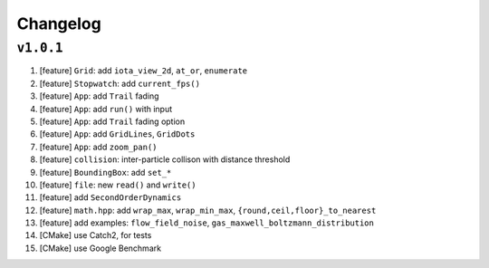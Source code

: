 Changelog
=========

``v1.0.1``
----------

1.  [feature] ``Grid``: add ``iota_view_2d``, ``at_or``, ``enumerate``
2.  [feature] ``Stopwatch``: add ``current_fps()``
3.  [feature] ``App``: add ``Trail`` fading
4.  [feature] ``App``: add ``run()`` with input
5.  [feature] ``App``: add ``Trail`` fading option
6.  [feature] ``App``: add ``GridLines``, ``GridDots``
7.  [feature] ``App``: add ``zoom_pan()``
8.  [feature] ``collision``: inter-particle collison with distance threshold
9.  [feature] ``BoundingBox``: add ``set_*``
10. [feature] ``file``: new ``read()`` and ``write()``
11. [feature] add ``SecondOrderDynamics``
12. [feature] ``math.hpp``: add ``wrap_max``, ``wrap_min_max``, ``{round,ceil,floor}_to_nearest``
13. [feature] add examples: ``flow_field_noise``, ``gas_maxwell_boltzmann_distribution``
14. [CMake] use Catch2, for tests
15. [CMake] use Google Benchmark
